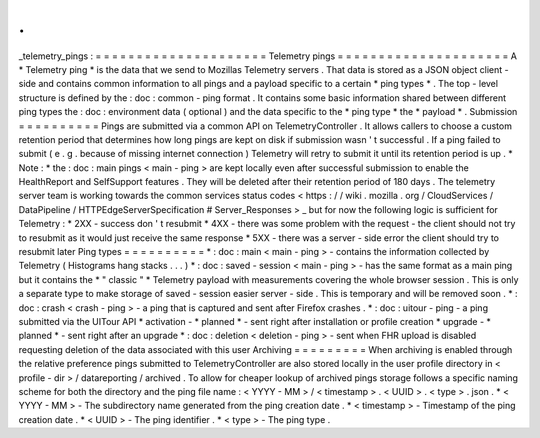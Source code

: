.
.
_telemetry_pings
:
=
=
=
=
=
=
=
=
=
=
=
=
=
=
=
=
=
=
=
=
=
Telemetry
pings
=
=
=
=
=
=
=
=
=
=
=
=
=
=
=
=
=
=
=
=
=
A
*
Telemetry
ping
*
is
the
data
that
we
send
to
Mozillas
Telemetry
servers
.
That
data
is
stored
as
a
JSON
object
client
-
side
and
contains
common
information
to
all
pings
and
a
payload
specific
to
a
certain
*
ping
types
*
.
The
top
-
level
structure
is
defined
by
the
:
doc
:
common
-
ping
format
.
It
contains
some
basic
information
shared
between
different
ping
types
the
:
doc
:
environment
data
(
optional
)
and
the
data
specific
to
the
*
ping
type
*
the
*
payload
*
.
Submission
=
=
=
=
=
=
=
=
=
=
Pings
are
submitted
via
a
common
API
on
TelemetryController
.
It
allows
callers
to
choose
a
custom
retention
period
that
determines
how
long
pings
are
kept
on
disk
if
submission
wasn
'
t
successful
.
If
a
ping
failed
to
submit
(
e
.
g
.
because
of
missing
internet
connection
)
Telemetry
will
retry
to
submit
it
until
its
retention
period
is
up
.
*
Note
:
*
the
:
doc
:
main
pings
<
main
-
ping
>
are
kept
locally
even
after
successful
submission
to
enable
the
HealthReport
and
SelfSupport
features
.
They
will
be
deleted
after
their
retention
period
of
180
days
.
The
telemetry
server
team
is
working
towards
the
common
services
status
codes
<
https
:
/
/
wiki
.
mozilla
.
org
/
CloudServices
/
DataPipeline
/
HTTPEdgeServerSpecification
#
Server_Responses
>
_
but
for
now
the
following
logic
is
sufficient
for
Telemetry
:
*
2XX
-
success
don
'
t
resubmit
*
4XX
-
there
was
some
problem
with
the
request
-
the
client
should
not
try
to
resubmit
as
it
would
just
receive
the
same
response
*
5XX
-
there
was
a
server
-
side
error
the
client
should
try
to
resubmit
later
Ping
types
=
=
=
=
=
=
=
=
=
=
*
:
doc
:
main
<
main
-
ping
>
-
contains
the
information
collected
by
Telemetry
(
Histograms
hang
stacks
.
.
.
)
*
:
doc
:
saved
-
session
<
main
-
ping
>
-
has
the
same
format
as
a
main
ping
but
it
contains
the
*
"
classic
"
*
Telemetry
payload
with
measurements
covering
the
whole
browser
session
.
This
is
only
a
separate
type
to
make
storage
of
saved
-
session
easier
server
-
side
.
This
is
temporary
and
will
be
removed
soon
.
*
:
doc
:
crash
<
crash
-
ping
>
-
a
ping
that
is
captured
and
sent
after
Firefox
crashes
.
*
:
doc
:
uitour
-
ping
-
a
ping
submitted
via
the
UITour
API
*
activation
-
*
planned
*
-
sent
right
after
installation
or
profile
creation
*
upgrade
-
*
planned
*
-
sent
right
after
an
upgrade
*
:
doc
:
deletion
<
deletion
-
ping
>
-
sent
when
FHR
upload
is
disabled
requesting
deletion
of
the
data
associated
with
this
user
Archiving
=
=
=
=
=
=
=
=
=
When
archiving
is
enabled
through
the
relative
preference
pings
submitted
to
TelemetryController
are
also
stored
locally
in
the
user
profile
directory
in
<
profile
-
dir
>
/
datareporting
/
archived
.
To
allow
for
cheaper
lookup
of
archived
pings
storage
follows
a
specific
naming
scheme
for
both
the
directory
and
the
ping
file
name
:
<
YYYY
-
MM
>
/
<
timestamp
>
.
<
UUID
>
.
<
type
>
.
json
.
*
<
YYYY
-
MM
>
-
The
subdirectory
name
generated
from
the
ping
creation
date
.
*
<
timestamp
>
-
Timestamp
of
the
ping
creation
date
.
*
<
UUID
>
-
The
ping
identifier
.
*
<
type
>
-
The
ping
type
.
